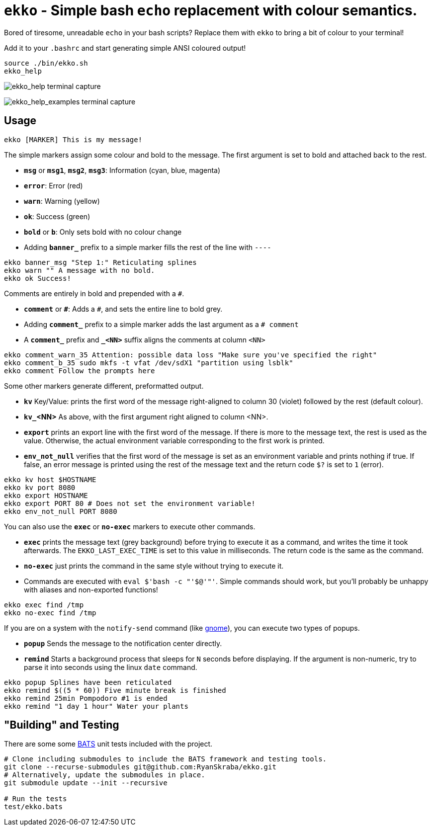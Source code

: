 = `ekko` - Simple bash `echo` replacement with colour semantics.

Bored of tiresome, unreadable `echo` in your bash scripts? Replace them with `ekko` to bring a bit of colour to your terminal!

Add it to your `.bashrc` and start generating simple ANSI coloured output!

----
source ./bin/ekko.sh
ekko_help
----

image:./doc/ekko_help.svg[ekko_help terminal capture]

image:./doc/ekko_help_examples.svg[ekko_help_examples terminal capture]

== Usage

----
ekko [MARKER] This is my message!
----

The simple markers assign some colour and bold to the message. The first argument is set to bold and attached back to the rest.

* *`msg`* or *`msg1`*, *`msg2`*, *`msg3`*: Information (cyan, blue, magenta)
* *`error`*: Error (red)
* *`warn`*: Warning (yellow)
* *`ok`*: Success (green)
* *`bold`* or *`b`*: Only sets bold with no colour change
* Adding *`banner_`* prefix to a simple marker fills the rest of the line with `----`

// Simple messages
----
ekko banner_msg "Step 1:" Reticulating splines
ekko warn "" A message with no bold.
ekko ok Success!
----

Comments are entirely in bold and prepended with a `#`.

* *`comment`* or *`\#`*: Adds a `#`, and sets the entire line to bold grey.
* Adding *`comment_`* prefix to a simple marker adds the last argument as a `# comment`
* A *`comment_`* prefix and *`_&lt;NN&gt;`* suffix aligns the comments at column `&lt;NN&gt;`

// Comments
----
ekko comment_warn_35 Attention: possible data loss "Make sure you've specified the right"
ekko comment_b_35 sudo mkfs -t vfat /dev/sdX1 "partition using lsblk"
ekko comment Follow the prompts here
----

Some other markers generate different, preformatted output.

* *`kv`* Key/Value: prints the first word of the message right-aligned to column 30 (violet) followed by the rest (default colour).
* *`kv_`<NN>* As above, with the first argument right aligned to column <NN>.
* *`export`* prints an export line with the first word of the message. If there is more to the message text, the rest is used as the value. Otherwise, the actual environment variable corresponding to the first work is printed.
* *`env_not_null`* verifies that the first word of the message is set as an environment variable and prints nothing if true. If false, an error message is printed using the rest of the message text and the return code `$?` is set to `1` (error).

// Other
----
ekko kv host $HOSTNAME
ekko kv port 8080
ekko export HOSTNAME
ekko export PORT 80 # Does not set the environment variable!
ekko env_not_null PORT 8080
----

You can also use the *`exec`* or *`no-exec`* markers to execute other commands.

* *`exec`* prints the message text (grey background) before trying to execute it as a command, and writes the time it took afterwards. The `EKKO_LAST_EXEC_TIME` is set to this value in milliseconds. The return code is the same as the command.
* *`no-exec`* just prints the command in the same style without trying to execute it.
* Commands are executed with `eval $&#39;bash -c &quot;&#39;$@&#39;&quot;&#39;`. Simple commands should work, but you'll probably be unhappy with aliases and non-exported functions!

// Exec
----
ekko exec find /tmp
ekko no-exec find /tmp
----

If you are on a system with the `notify-send` command (like https://developer.gnome.org/notification-spec/[gnome]), you can execute two types of popups.

* *`popup`* Sends the message to the notification center directly.
* *`remind`* Starts a background process that sleeps for `N` seconds before displaying. If the argument is non-numeric, try to parse it into seconds using the linux `date` command.

// Exec
----
ekko popup Splines have been reticulated
ekko remind $((5 * 60)) Five minute break is finished
ekko remind 25min Pompodoro #1 is ended
ekko remind "1 day 1 hour" Water your plants
----

== "Building" and Testing

There are some some https://bats-core.readthedocs.io/en/stable/[BATS] unit tests included with the project.

[source,bash]
----
# Clone including submodules to include the BATS framework and testing tools.
git clone --recurse-submodules git@github.com:RyanSkraba/ekko.git
# Alternatively, update the submodules in place.
git submodule update --init --recursive

# Run the tests
test/ekko.bats
----